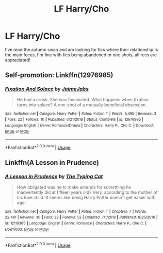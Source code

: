 #+TITLE: LF Harry/Cho

* LF Harry/Cho
:PROPERTIES:
:Author: Majin-Mid
:Score: 6
:DateUnix: 1585533559.0
:DateShort: 2020-Mar-30
:FlairText: Request
:END:
I've read the autumn swan and am looking for fics where their relationship is the main focus, I'm fine with fics being abandoned or one shots, all recs are appreciated!


** Self-promotion: Linkffn(12976985)
:PROPERTIES:
:Author: JaimeJabs
:Score: 2
:DateUnix: 1585561412.0
:DateShort: 2020-Mar-30
:END:

*** [[https://www.fanfiction.net/s/12976985/1/][*/Fixation And Solace/*]] by [[https://www.fanfiction.net/u/7221605/JaimeJabs][/JaimeJabs/]]

#+begin_quote
  He had a crush. She was fascinated. What happens when fixation turns into solace? A one-shot of a mutually beneficial obsession.
#+end_quote

^{/Site/:} ^{fanfiction.net} ^{*|*} ^{/Category/:} ^{Harry} ^{Potter} ^{*|*} ^{/Rated/:} ^{Fiction} ^{T} ^{*|*} ^{/Words/:} ^{5,495} ^{*|*} ^{/Reviews/:} ^{3} ^{*|*} ^{/Favs/:} ^{22} ^{*|*} ^{/Follows/:} ^{10} ^{*|*} ^{/Published/:} ^{6/21/2018} ^{*|*} ^{/Status/:} ^{Complete} ^{*|*} ^{/id/:} ^{12976985} ^{*|*} ^{/Language/:} ^{English} ^{*|*} ^{/Genre/:} ^{Romance/Drama} ^{*|*} ^{/Characters/:} ^{Harry} ^{P.,} ^{Cho} ^{C.} ^{*|*} ^{/Download/:} ^{[[http://www.ff2ebook.com/old/ffn-bot/index.php?id=12976985&source=ff&filetype=epub][EPUB]]} ^{or} ^{[[http://www.ff2ebook.com/old/ffn-bot/index.php?id=12976985&source=ff&filetype=mobi][MOBI]]}

--------------

*FanfictionBot*^{2.0.0-beta} | [[https://github.com/tusing/reddit-ffn-bot/wiki/Usage][Usage]]
:PROPERTIES:
:Author: FanfictionBot
:Score: 1
:DateUnix: 1585561423.0
:DateShort: 2020-Mar-30
:END:


** Linkffn(A Lesson in Prudence)
:PROPERTIES:
:Author: DeliSoupItExplodes
:Score: 1
:DateUnix: 1585570782.0
:DateShort: 2020-Mar-30
:END:

*** [[https://www.fanfiction.net/s/12119365/1/][*/A Lesson in Prudence/*]] by [[https://www.fanfiction.net/u/1339856/The-Typing-Cat][/The Typing Cat/]]

#+begin_quote
  How obligated was he to make amends for something he inadvertently did at fifteen years old? Very, according to the mother of his love child. It seems like being Harry Potter doesn't get easier with age.
#+end_quote

^{/Site/:} ^{fanfiction.net} ^{*|*} ^{/Category/:} ^{Harry} ^{Potter} ^{*|*} ^{/Rated/:} ^{Fiction} ^{T} ^{*|*} ^{/Chapters/:} ^{7} ^{*|*} ^{/Words/:} ^{22,461} ^{*|*} ^{/Reviews/:} ^{30} ^{*|*} ^{/Favs/:} ^{33} ^{*|*} ^{/Follows/:} ^{52} ^{*|*} ^{/Updated/:} ^{7/1/2019} ^{*|*} ^{/Published/:} ^{8/25/2016} ^{*|*} ^{/id/:} ^{12119365} ^{*|*} ^{/Language/:} ^{English} ^{*|*} ^{/Genre/:} ^{Romance} ^{*|*} ^{/Characters/:} ^{Harry} ^{P.,} ^{Cho} ^{C.} ^{*|*} ^{/Download/:} ^{[[http://www.ff2ebook.com/old/ffn-bot/index.php?id=12119365&source=ff&filetype=epub][EPUB]]} ^{or} ^{[[http://www.ff2ebook.com/old/ffn-bot/index.php?id=12119365&source=ff&filetype=mobi][MOBI]]}

--------------

*FanfictionBot*^{2.0.0-beta} | [[https://github.com/tusing/reddit-ffn-bot/wiki/Usage][Usage]]
:PROPERTIES:
:Author: FanfictionBot
:Score: 1
:DateUnix: 1585570812.0
:DateShort: 2020-Mar-30
:END:
